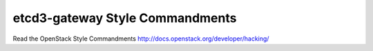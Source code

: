 etcd3-gateway Style Commandments
===============================================

Read the OpenStack Style Commandments http://docs.openstack.org/developer/hacking/

